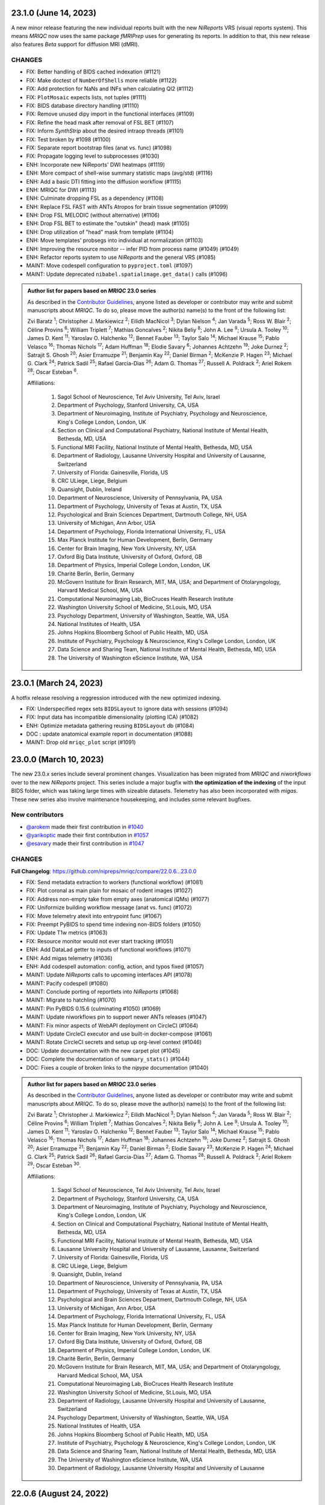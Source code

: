 23.1.0 (June 14, 2023)
======================
A new minor release featuring the new individual reports built with the new
*NiReports* VRS (visual reports system). This means *MRIQC* now uses the same
package *fMRIPrep* uses for generating its reports. In addition to that,
this new release also features *Beta* support for diffusion MRI (dMRI). 

CHANGES
-------

* FIX: Better handling of BIDS cached indexation (#1121)
* FIX: Make doctest of ``NumberOfShells`` more reliable (#1122)
* FIX: Add protection for NaNs and INFs when calculating QI2 (#1112)
* FIX: ``PlotMosaic`` expects lists, not tuples (#1111)
* FIX: BIDS database directory handling (#1110)
* FIX: Remove unused dipy import in the functional interfaces (#1109)
* FIX: Refine the head mask after removal of FSL BET (#1107)
* FIX: Inform *SynthStrip* about the desired intraop threads (#1101)
* FIX: Test broken by #1098 (#1100)
* FIX: Separate report bootstrap files (anat vs. func) (#1098)
* FIX: Propagate logging level to subprocesses (#1030)
* ENH: Incorporate new NiReports' DWI heatmaps (#1119)
* ENH: More compact of shell-wise summary statistic maps (avg/std) (#1116)
* ENH: Add a basic DTI fitting into the diffusion workflow (#1115)
* ENH: MRIQC for DWI (#1113)
* ENH: Culminate dropping FSL as a dependency (#1108)
* ENH: Replace FSL FAST with ANTs Atropos for brain tissue segmentation (#1099)
* ENH: Drop FSL MELODIC (without alternative) (#1106)
* ENH: Drop FSL BET to estimate the "outskin" (head) mask (#1105)
* ENH: Drop utilization of "head" mask from template (#1104)
* ENH: Move templates' probsegs into individual at normalization (#1103)
* ENH: Improving the resource monitor -- infer PID from process name (#1049) (#1049)
* ENH: Refactor reports system to use *NiReports* and the general VRS (#1085)
* MAINT: Move codespell configuration to ``pyproject.toml`` (#1097)
* MAINT: Update deprecated ``nibabel.spatialimage.get_data()`` calls (#1096)

.. admonition:: Author list for papers based on *MRIQC* 23.0 series

    As described in the `Contributor Guidelines
    <https://www.nipreps.org/community/CONTRIBUTING/#recognizing-contributions>`__,
    anyone listed as developer or contributor may write and submit manuscripts
    about *MRIQC*.
    To do so, please move the author(s) name(s) to the front of the following list:
    
    Zvi Baratz \ :sup:`1`\ ; Christopher J. Markiewicz \ :sup:`2`\ ; Eilidh MacNicol \ :sup:`3`\ ; Dylan Nielson \ :sup:`4`\ ; Jan Varada \ :sup:`5`\ ; Ross W. Blair \ :sup:`2`\ ; Céline Provins \ :sup:`6`\ ; William Triplett \ :sup:`7`\ ; Mathias Goncalves \ :sup:`2`\ ; Nikita Beliy \ :sup:`8`\ ; John A. Lee \ :sup:`9`\ ; Ursula A. Tooley \ :sup:`10`\ ; James D. Kent \ :sup:`11`\ ; Yaroslav O. Halchenko \ :sup:`12`\ ; Bennet Fauber \ :sup:`13`\ ; Taylor Salo \ :sup:`14`\ ; Michael Krause \ :sup:`15`\ ; Pablo Velasco \ :sup:`16`\ ; Thomas Nichols \ :sup:`17`\ ; Adam Huffman \ :sup:`18`\ ; Elodie Savary \ :sup:`6`\ ; Johannes Achtzehn \ :sup:`19`\ ; Joke Durnez \ :sup:`2`\ ; Satrajit S. Ghosh \ :sup:`20`\ ; Asier Erramuzpe \ :sup:`21`\ ; Benjamin Kay \ :sup:`22`\ ; Daniel Birman \ :sup:`2`\ ; McKenzie P. Hagen \ :sup:`23`\ ; Michael G. Clark \ :sup:`24`\ ; Patrick Sadil \ :sup:`25`\ ; Rafael Garcia-Dias \ :sup:`26`\ ; Adam G. Thomas \ :sup:`27`\ ; Russell A. Poldrack \ :sup:`2`\ ; Ariel Rokem \ :sup:`28`\ ; Oscar Esteban \ :sup:`6`\ .

    Affiliations:

      1. Sagol School of Neuroscience, Tel Aviv University, Tel Aviv, Israel
      2. Department of Psychology, Stanford University, CA, USA
      3. Department of Neuroimaging, Institute of Psychiatry, Psychology and Neuroscience, King's College London, London, UK
      4. Section on Clinical and Computational Psychiatry, National Institute of Mental Health, Bethesda, MD, USA
      5. Functional MRI Facility, National Institute of Mental Health, Bethesda, MD, USA
      6. Department of Radiology, Lausanne University Hospital and University of Lausanne, Switzerland
      7. University of Florida: Gainesville, Florida, US
      8. CRC ULiege, Liege, Belgium
      9. Quansight, Dublin, Ireland
      10. Department of Neuroscience, University of Pennsylvania, PA, USA
      11. Department of Psychology, University of Texas at Austin, TX, USA
      12. Psychological and Brain Sciences Department, Dartmouth College, NH, USA
      13. University of Michigan, Ann Arbor, USA
      14. Department of Psychology, Florida International University, FL, USA
      15. Max Planck Institute for Human Development, Berlin, Germany
      16. Center for Brain Imaging, New York University, NY, USA
      17. Oxford Big Data Institute, University of Oxford, Oxford, GB
      18. Department of Physics, Imperial College London, London, UK
      19. Charité Berlin, Berlin, Germany
      20. McGovern Institute for Brain Research, MIT, MA, USA; and Department of Otolaryngology, Harvard Medical School, MA, USA
      21. Computational Neuroimaging Lab, BioCruces Health Research Institute
      22. Washington University School of Medicine, St.Louis, MO, USA
      23. Psychology Department, University of Washington, Seattle, WA, USA
      24. National Institutes of Health, USA
      25. Johns Hopkins Bloomberg School of Public Health, MD, USA
      26. Institute of Psychiatry, Psychology & Neuroscience, King's College London, London, UK
      27. Data Science and Sharing Team, National Institute of Mental Health, Bethesda, MD, USA
      28. The University of Washington eScience Institute, WA, USA

23.0.1 (March 24, 2023)
=======================
A hotfix release resolving a reggression introduced with the new optimized indexing.

* FIX: Underspecified regex sets ``BIDSLayout`` to ignore data with sessions (#1094)
* FIX: Input data has incompatible dimensionality (plotting ICA) (#1082)
* ENH: Optimize metadata gathering reusing ``BIDSLayout`` db (#1084)
* DOC : update anatomical example report in documentation (#1088)
* MAINT: Drop old ``mriqc_plot`` script (#1091)

23.0.0 (March 10, 2023)
=======================
The new 23.0.x series include several prominent changes.
Visualization has been migrated from *MRIQC* and *niworkflows* over to the new *NiReports* project.
This series include a major bugfix with **the optimization of the indexing** of the input BIDS folder,
which was taking large times with sizeable datasets.
Telemetry has also been incorporated with *migas*.
These new series also involve maintenance housekeeping, and includes some relevant bugfixes.

New contributors
----------------

* `@arokem <https://github.com/arokem>`__ made their first contribution in `#1040 <https://github.com/nipreps/mriqc/pull/1040>`__
* `@yarikoptic <https://github.com/yarikoptic>`__ made their first contribution in `#1057 <https://github.com/nipreps/mriqc/pull/1057>`__
* `@esavary <https://github.com/esavary>`__ made their first contribution in `#1047 <https://github.com/nipreps/mriqc/pull/1047>`__

CHANGES
-------
**Full Changelog**: https://github.com/nipreps/mriqc/compare/22.0.6...23.0.0

* FIX: Send metadata extraction to workers (functional workflow) (#1081)
* FIX: Plot coronal as main plain for mosaic of rodent images (#1027)
* FIX: Address non-empty take from empty axes (anatomical IQMs) (#1077)
* FIX: Uniformize building workflow message (anat vs. func) (#1072)
* FIX: Move telemetry atexit into entrypoint func (#1067)
* FIX: Preempt PyBIDS to spend time indexing non-BIDS folders (#1050)
* FIX: Update T1w metrics (#1063)
* FIX: Resource monitor would not ever start tracking (#1051)
* ENH: Add DataLad getter to inputs of functional workflows (#1071)
* ENH: Add migas telemetry (#1036)
* ENH: Add codespell automation: config, action, and typos fixed (#1057)
* MAINT: Update *NiReports* calls to upcoming interfaces API (#1078)
* MAINT: Pacify codespell (#1080)
* MAINT: Conclude porting of reportlets into *NiReports* (#1068)
* MAINT: Migrate to hatchling (#1070)
* MAINT: Pin PyBIDS 0.15.6 (culminating #1050) (#1069)
* MAINT: Update niworkflows pin to support newer ANTs releases (#1047)
* MAINT: Fix minor aspects of WebAPI deployment on CircleCI (#1064)
* MAINT: Update CircleCI executor and use built-in docker-compose (#1061)
* MAINT: Rotate CircleCI secrets and setup up org-level context (#1046)
* DOC: Update documentation with the new carpet plot (#1045)
* DOC: Complete the documentation of ``summary_stats()`` (#1044)
* DOC: Fixes a couple of broken links to the *nipype* documentation (#1040)

.. admonition:: Author list for papers based on *MRIQC* 23.0 series

    As described in the `Contributor Guidelines
    <https://www.nipreps.org/community/CONTRIBUTING/#recognizing-contributions>`__,
    anyone listed as developer or contributor may write and submit manuscripts
    about *MRIQC*.
    To do so, please move the author(s) name(s) to the front of the following list:

    Zvi Baratz \ :sup:`1`\ ; Christopher J. Markiewicz \ :sup:`2`\ ; Eilidh MacNicol \ :sup:`3`\ ; Dylan Nielson \ :sup:`4`\ ; Jan Varada \ :sup:`5`\ ; Ross W. Blair \ :sup:`2`\ ; Céline Provins \ :sup:`6`\ ; William Triplett \ :sup:`7`\ ; Mathias Goncalves \ :sup:`2`\ ; Nikita Beliy \ :sup:`8`\ ; John A. Lee \ :sup:`9`\ ; Ursula A. Tooley \ :sup:`10`\ ; James D. Kent \ :sup:`11`\ ; Yaroslav O. Halchenko \ :sup:`12`\ ; Bennet Fauber \ :sup:`13`\ ; Taylor Salo \ :sup:`14`\ ; Michael Krause \ :sup:`15`\ ; Pablo Velasco \ :sup:`16`\ ; Thomas Nichols \ :sup:`17`\ ; Adam Huffman \ :sup:`18`\ ; Johannes Achtzehn \ :sup:`19`\ ; Joke Durnez \ :sup:`2`\ ; Satrajit S. Ghosh \ :sup:`20`\ ; Asier Erramuzpe \ :sup:`21`\ ; Benjamin Kay \ :sup:`22`\ ; Daniel Birman \ :sup:`2`\ ; Elodie Savary \ :sup:`23`\ ; McKenzie P. Hagen \ :sup:`24`\ ; Michael G. Clark \ :sup:`25`\ ; Patrick Sadil \ :sup:`26`\ ; Rafael Garcia-Dias \ :sup:`27`\ ; Adam G. Thomas \ :sup:`28`\ ; Russell A. Poldrack \ :sup:`2`\ ; Ariel Rokem \ :sup:`29`\ ; Oscar Esteban \ :sup:`30`\ .

    Affiliations:

      1. Sagol School of Neuroscience, Tel Aviv University, Tel Aviv, Israel
      2. Department of Psychology, Stanford University, CA, USA
      3. Department of Neuroimaging, Institute of Psychiatry, Psychology and Neuroscience, King's College London, London, UK
      4. Section on Clinical and Computational Psychiatry, National Institute of Mental Health, Bethesda, MD, USA
      5. Functional MRI Facility, National Institute of Mental Health, Bethesda, MD, USA
      6. Lausanne University Hospital and University of Lausanne, Lausanne, Switzerland
      7. University of Florida: Gainesville, Florida, US
      8. CRC ULiege, Liege, Belgium
      9. Quansight, Dublin, Ireland
      10. Department of Neuroscience, University of Pennsylvania, PA, USA
      11. Department of Psychology, University of Texas at Austin, TX, USA
      12. Psychological and Brain Sciences Department, Dartmouth College, NH, USA
      13. University of Michigan, Ann Arbor, USA
      14. Department of Psychology, Florida International University, FL, USA
      15. Max Planck Institute for Human Development, Berlin, Germany
      16. Center for Brain Imaging, New York University, NY, USA
      17. Oxford Big Data Institute, University of Oxford, Oxford, GB
      18. Department of Physics, Imperial College London, London, UK
      19. Charité Berlin, Berlin, Germany
      20. McGovern Institute for Brain Research, MIT, MA, USA; and Department of Otolaryngology, Harvard Medical School, MA, USA
      21. Computational Neuroimaging Lab, BioCruces Health Research Institute
      22. Washington University School of Medicine, St.Louis, MO, USA
      23. Department of Radiology, Lausanne University Hospital and University of Lausanne, Switzerland
      24. Psychology Department, University of Washington, Seattle, WA, USA
      25. National Institutes of Health, USA
      26. Johns Hopkins Bloomberg School of Public Health, MD, USA
      27. Institute of Psychiatry, Psychology & Neuroscience, King's College London, London, UK
      28. Data Science and Sharing Team, National Institute of Mental Health, Bethesda, MD, USA
      29. The University of Washington eScience Institute, WA, USA
      30. Department of Radiology, Lausanne University Hospital and University of Lausanne

22.0.6 (August 24, 2022)
========================
A hotfix release partially rolling-back the previous fix #1025.
Thanks everyone for your patience with the excessively rushed release of 22.0.5.

* FIX: Better fix to the multi-argument ``--participant-label`` issue (#1026)

22.0.5 (August 24, 2022)
========================
A hotfix release addressing a problem with the argument parser.

* FIX: Multiple valued ``--participant-label`` wrongly parsed (#1025)

22.0.4 (August 23, 2022)
========================
A hotfix release to ensure smooth operation of datalad within Docker.

* FIX: Major improvements to new datalad-based interface & perform within containers (#1024)
* ENH: Bump Docker base to latest release (#1022)

22.0.3 (August 19, 2022)
========================
A patch release containing a bugfix to the SynthStrip preprocessing.

* FIX: SynthStrip preprocessing miscalculating new shape after reorientation (#1021)
* ENH: Remove slice-timing correction (#1019)
* ENH: Add a new ``DataladIdentityInterface`` (#1020)
* ENH: Set rat-specific defaults for FD calculations (#1005)
* ENH: New version of the rating widget (#1012)
* DOC: Move readthedocs to use the config v2 file (YAML) (#1018)
* MAINT: Fix statsmodels dependency, it is not optional (#1017)
* MAINT: Several critical updates to CircleCI and Docker images (#1016)
* MAINT: Update the T1w IQMs to the new reference after #997 (#1014)
* MAINT: Fix failing tests as ``python setup.py`` is deprecated (#1013)

22.0.2 (August 15, 2022)
========================
A patch release including the new ratings widget.

* ENH: New version of the rating widget (#1012)
* DOC: Move readthedocs to use the config v2 file (YAML) (#1018)
* MAINT: Fix ``statsmodels`` dependency, it is not optional (#1017)
* MAINT: Several critical updates to CircleCI and Docker images (#1016)
* MAINT: Update the T1w IQMs to the new reference after #997 (#1014)
* MAINT: Fix failing tests as ``python setup.py`` is deprecated (#1013)

22.0.1 (May 3rd, 2022)
======================
A patch release addressing a new minor bug.

* FIX: More lenient handling of skull-stripped datasets (#997)

22.0.0 (May 3rd, 2022)
======================
First official release after migrating the repository into the *NiPreps*' organization.
A major new feature is the rodent pipeline by Eilidh MacNicol (@eilidhmacnicol).
A second major feature is the adoption of the updated carpet plots for BOLD fMRI,
contributed by Céline Provins (@celprov).
Virtual memory allocation has been ten-fold cut down, and a complementary resource monitor instrumentation is now available with *MRIQC*.
This release updates the Docker image with up-to-date dependencies, updates
*MRIQC*'s codebase to the latest *NiTransforms* and includes some minor bugfixes.
The code, modules and data related to the MRIQC classifier have been extracted into an
isolated package called [*MRIQC-learn*](https://github.com/nipreps/mriqc-learn).
Finally, this release also contains a major code style overhaul by Zvi Baratz.

The contributor/author crediting system has been adapted to the current draft of the
*NiPreps Community* Governance documents.

With thanks to @ZviBaratz, @nbeliy, @octomike, @benkay86, @verdurin, @leej3, @utooley,
and @jAchtzehn for their contributions.

* FIX: Inconsistent API in anatomical CNR computation (#995)
* FIX: Check sanity of input data before extracting IQMs (#994)
* FIX: Plot segmentations after dropping off-diagonal (#989)
* FIX: Replace all deprecated ``nibabel.get_data()`` in anatomical module (#988)
* FIX: Resource profiler was broken with config file (#981)
* FIX: preserve WM segments in rodents (#979)
* FIX: Pin ``jinja2 < 3.1`` (#978)
* FIX: Make toml config unique, works around #912 (#960)
* FIX: Nipype multiproc plugin expects ``n_procs`` and not ``nprocs`` (#961)
* FIX: Set TR when generating carpetplots (enables time for X axis) (#971)
* FIX: ``template_resolution`` deprecation warning (#941)
* FIX: Set entity ``datatype`` in ``BIDSLayout`` queries (#942)
* FIX: T2w image of MNI template unavailable in Singularity (#940)
* FIX: Release process -- Docker deployment not working + Python package lacks WebAPI token (#938)
* FIX: Revise building documentation at RTD after migration (#935)
* FIX: Final touch-ups in the maintenance of Docker image + CI (#928)
* FIX: Update unit tests (#927)
* FIX: Update dependencies and repair BOLD workflow accordingly (#926)
* FIX: Update dependencies and repair T1w workflow accordingly (#925)
* FIX: Set ``matplotlib`` on ``Agg`` output mode (#892)
* ENH: Deprecate ``--start-idx`` / ``--stop-idx`` (#993)
* ENH: Add SynthStrip base module (#987)
* ENH: Improve building workflow message feedback (#990)
* ENH: Add instrumentation to monitor resources (#984)
* ENH: Standalone, lightweight version of MultiProc plugin (#985)
* ENH: Revise plugin and workflow initialization (#983)
* ENH: Base generalization of the pipeline for rodents (#969)
* ENH: Update to new *NiWorkflows*' API, which adds the crown to the carpetplot (#968)
* ENH: Optimize *PyBIDS*' layout initialization (#939)
* ENH: Refactored long strings to a :mod:`mriqc.messages` module (#901)
* ENH: Refactored :mod:`mriqc.interfaces.common` module (#901)
* DOC: Improve documentation of ``--nprocs`` and ``--omp-nthreads`` (#986)
* DOC: Add ``sbatch`` file example for SLURM execution (#963)
* DOC: Various fixes to "Running mriqc" section (#897)
* MAINT: Refactor ``Dockerfile`` using new miniconda image (#974)
* MAINT: Outsource the classifier into nipreps/mriqc-learn (#973)
* MAINT: Update ``CONTRIBUTORS.md`` (#953)
* MAINT: Update contributor location (#952)
* MAINT: Updates to ``CONTRIBUTORS.md`` file
* MAINT: Revise Docker image settings & CircleCI (#937)
* MAINT: Finalize transfer to ``nipreps`` organization (#936)
* MAINT: Relicensing to Apache-2.0, for compliance with *NiPreps* and prior transfer to the org (#930)
* MAINT: New Docker layer caching system of other *NiPreps* (#929)
* MAINT: Code style overhaul (#901)
* MAINT: Update ``Dockerfile`` and catch-up with *fMRIPrep*'s (#924)
* STY: Run ``black`` at the top of the repo (#932)

**Full Changelog**: https://github.com/nipreps/mriqc/compare/0.16.1...22.0.0

.. admonition:: Author list for papers based on *MRIQC* 22.0.x

    As described in the `Contributor Guidelines
    <https://www.nipreps.org/community/CONTRIBUTING/#recognizing-contributions>`__,
    anyone listed as developer or contributor may write and submit manuscripts
    about *MRIQC*.
    To do so, please move the author(s) name(s) to the front of the following list:

    Zvi Baratz \ :sup:`1`\ ; Christopher J. Markiewicz \ :sup:`2`\ ; Eilidh MacNicol \ :sup:`3`\ ; Dylan Nielson \ :sup:`4`\ ; Jan Varada \ :sup:`5`\ ; Ross W. Blair \ :sup:`2`\ ; William Triplett \ :sup:`6`\ ; Nikita Beliy \ :sup:`7`\ ; Céline Provins \ :sup:`8`\ ; John A. Lee \ :sup:`9`\ ; Ursula A. Tooley \ :sup:`10`\ ; James D. Kent \ :sup:`11`\ ; Bennet Fauber \ :sup:`12`\ ; Taylor Salo \ :sup:`13`\ ; Mathias Goncalves \ :sup:`2`\ ; Michael Krause \ :sup:`14`\ ; Pablo Velasco \ :sup:`15`\ ; Thomas Nichols \ :sup:`16`\ ; Adam Huffman \ :sup:`17`\ ; Johannes Achtzehn \ :sup:`18`\ ; Joke Durnez \ :sup:`2`\ ; Satrajit S. Ghosh \ :sup:`19`\ ; Asier Erramuzpe \ :sup:`20`\ ; Benjamin Kay \ :sup:`21`\ ; Daniel Birman \ :sup:`2`\ ; Michael G. Clark \ :sup:`22`\ ; Rafael Garcia-Dias \ :sup:`23`\ ; Sean Marret \ :sup:`5`\ ; Adam G. Thomas \ :sup:`24`\ ; Russell A. Poldrack \ :sup:`2`\ ; Krzysztof J. Gorgolewski \ :sup:`25`\ ; Oscar Esteban \ :sup:`26`\ .

    Affiliations:

    1. Sagol School of Neuroscience, Tel-Aviv University
    2. Department of Psychology, Stanford University, CA, USA
    3. Department of Neuroimaging, Institute of Psychiatry, Psychology and Neuroscience, King's College London, London, UK
    4. Section on Clinical and Computational Psychiatry, National Institute of Mental Health, Bethesda, MD, USA
    5. Functional MRI Facility, National Institute of Mental Health, Bethesda, MD, USA
    6. University of Florida: Gainesville, Florida, US
    7. CRC ULiege, Liege, Belgium
    8. Lausanne University Hospital and University of Lausanne, Lausanne, Switzerland
    9. Quansight, Dublin, Ireland
    10. Department of Neuroscience, University of Pennsylvania, PA, USA
    11. Department of Psychology, University of Texas at Austin, TX, USA
    12. University of Michigan, Ann Arbor, USA
    13. Department of Psychology, Florida International University, FL, USA
    14. Max Planck Institute for Human Development, Berlin, Germany
    15. Center for Brain Imaging, New York University, NY, USA
    16. Oxford Big Data Institute, University of Oxford, Oxford, GB
    17. Department of Physics, Imperial College London, London, UK
    18. Charité Berlin, Berlin, Germany
    19. McGovern Institute for Brain Research, MIT, MA, USA; and Department of Otolaryngology, Harvard Medical School, MA, USA
    20. Computational Neuroimaging Lab, BioCruces Health Research Institute
    21. Washington University School of Medicine, St.Louis, MO, USA
    22. National Institutes of Health, USA
    23. Institute of Psychiatry, Psychology & Neuroscience, King's College London, London, UK
    24. Data Science and Sharing Team, National Institute of Mental Health, Bethesda, MD, USA
    25. Google LLC
    26. Department of Radiology, Lausanne University Hospital and University of Lausanne

Series 0.16.x
=============
0.16.1 (January 30, 2021)
-------------------------
Bug-fix release in 0.16.x series.

This PR improves BIDS Derivatives compliance, fixes an issue with reading datasets with
subjects of the form ``sub-sXYZ``, and improves compatibility with more recent matplotlib.

* FIX: Participant labels starting with ``[sub]`` cannot be used (#890)
* FIX: Change deprecated ``normed`` to ``density`` in parameters to ``hist()`` (#888)
* ENH: Write derivatives metadata (#885)
* ENH: Add ``--pdb`` option to make debugging easier (#884)

0.16.0 (January 5, 2021)
------------------------
New feature release in 0.16.x series.

This version removes the FSL dependency from the fMRI workflow.

* FIX: Skip version cache on read-only filesystems (#862)
* FIX: Honor ``$OMP_NUM_THREADS`` environment variable (#848)
* RF: Simplify comprehensions, using easy-to-read var names (#875)
* RF: Free the fMRI workflow from FSL (#842)
* CI: Fix up Circle builds (#876)
* CI: Update machine images on Circle (#874)

Older (unsupported) series
==========================
0.15.3 (September 18, 2020)
---------------------------
A bugfix release to re-enable setting of ``--omp-nthreads/--ants-nthreads``.

* FIX: ``omp_nthreads`` typo (#846)

0.15.2 (April 6, 2020)
----------------------
A bugfix release containing mostly maintenance actions and documentation
improvements. This version drops Python 3.5.
The core of MRIQC has adopted the config-module pattern from fMRIPrep.
With thanks to A. Erramuzpe, @justbennet, U. Tooley, and A. Huffman
for contributions.

* MAINT: revise style of all files (except for workflows) (#839)
* MAINT: Clear the clutter of warnings (#838)
* RF: Adopt config module pattern from *fMRIPrep* (#837)
* MAINT: Clear the clutter of warnings (#838)
* MAINT: Drop Python 3.5, simplify linting (#833)
* MAINT: Update to latest Ubuntu Xenial tag (#814)
* MAINT: Centralize all requirements and versions on ``setup.cfg`` (#819)
* MAINT: Use recent Python image to build packages in CircleCI (#808)
* DOC: Improve AQI (and other IQMs) and boxplot whiskers descriptions (#816)
* DOC: Refactor how documentation is built on CircleCI (#818)
* DOC: Corrected a couple of typos in ``--help`` text (#809)

0.15.1 (July 26, 2019)
----------------------
A maintenance patch release updating PyBIDS.

* FIX: ``FileNotFoundError`` when MELODIC (``--ica``) does not converge (#800) @oesteban
* MAINT: Migrate MRIQC to a ``setup.cfg`` style of installation (#799) @oesteban
* MAINT: Use PyBIDS 0.9.2+ via niworkflows PR (#796) @effigies

0.15.0 (April 5, 2019)
----------------------
A long overdue update, pinning updated versions of
`TemplateFlow <https://doi.org/10.5281/zenodo.2583289>`__ and
`Niworkflows <https://github.com/nipreps/niworkflows>`__.
With thanks to @garciadias for contributions.

* ENH: Revision of QI2 (#606) @oesteban
* FIX: Set matplotlib backend early (#759) @oesteban
* FIX: Niworkflows pin <0.5 (#766) @oesteban
* DOC: Update BIDS validation link. (#764) @garciadias
* DOC: Add data sharing agreement (#765) @oesteban
* FIX: Catch uncaught exception in WebAPI upload. (#774) @rwblair
* FIX/DOC: Append new line after dashes in ``mriqc_run`` help text (#777) @rwblair
* ENH: Use TemplateFlow and niworkflows-0.8.x (#782) @oesteban
* FIX: Correctly set WebAPI rating endpoint in BOLD reports. (#785) @oesteban
* FIX: Correctly process values of rating widget (#787) @oesteban

0.14.2 (August 20, 2018)
------------------------

* [FIX] Preempt pandas resolving ``Path`` objects (#746) @oesteban
* [FIX] Codacy issues (#745) @oesteban

0.14.1 (August 20, 2018)
------------------------

* [FIX] Calculate relative path with sessions (#742) @oesteban
* [ENH] Add a toggle button to rating widget (#743) @oesteban

0.14.0 (August 17, 2018)
------------------------

* [ENH] New feedback widget (#740) @oesteban

0.13.1 (August 16, 2018)
------------------------

* [ENH,FIX] Updates to individual reports, fix table after rating (#739) @oesteban

0.13.0 (August 15, 2018)
------------------------

* [MAINT] Overdue refactor (#736) @oesteban
  * [FIX] Reorganize outputs (closes #396)
  * [ENH] Memory usage - lessons learned with FMRIPREP (#703)
  * [FIX] Cannot allocate memory (v 0.9.4) (closes #536)
  * [FIX] Drop inoperative ``--report-dir`` flag (#550)
  * [FIX] Drop misleading WARNING of the group-level execution (#714)
  * [FIX] Expand usernames on input paths (#721)
  * [MAINT] More robust naming of derivatives (related to #661)

* [FIX] Do not fail with spurious 4th dimension on T1w (#738) @oesteban
* [ENH] Move on to .tsv files (#737) @oesteban

0.12.1 (August 13, 2018)
------------------------

* [FIX] ``BIDSLayout`` queries (#735)


0.12.0 (August 09, 2018)
------------------------

* [FIX] Reduce tSNR memory requirements (#712)
* [DOC] Fix typos in IQM documentation (#725)
* [PIN] Update MRIQC WebAPI version (#734)
* [BUG] Fix missing library in singularity images (#733)
* [PIN] nipype 1.1.0, niworkflows (#726)

0.11.0 (June 05, 2018)
----------------------

* RF: Resume external nipype dependency (#715)

0.10.6 (May 29, 2018)
---------------------

* [HOTFIX] Bug #659

0.10.5 (May 28, 2018)
---------------------

* [ENH] Report feedback (#659)

0.10.4 (March 22, 2018)
-----------------------

* [ENH] Various improvements to reports (#708)
* [MAINT] Style revision (#704)
* [PIN] pybids 0.5 (#700)
* [ENH] Increase FAST memory limits (#702)

0.10.3 (February 26, 2018)
--------------------------

* [ENH] Enable T2w metrics uploads (#696)
* [PIN] Updating niworkflows (#698)
* [DOC] Option ``-o`` is outdated for classifier (#697)

0.10.2 (February 15, 2018)
--------------------------

* [ENH] Add warning about mounting relative paths (#690)
* [FIX] Sanitize inputs (#687)
* [DOC] Fix documentation to use ``--version`` instead of ``-v`` (#688)

0.10.1
------

* [FIX] Fixed a bug in reading outputs of ``3dFWHMx`` (#678)

0.9.10
------

* [FIX] Updated AFNI to 17.3.03. Resolves errors regarding opening display by ``3dSkullStrip`` (#669)

0.9.9
-----

* [ENH] Update nipype to fix ``$DISPLAY`` problem of AFNI's ``3dSkullStrip``

0.9.8
-----
With thanks to Jan Varada (@jvarada) for the session/run filtering.

* [ENH] Report recall in cross-validation (requested by reviewer) (#633)
* [ENH] Hotfixes to 0.9.7 (#635)
* [FIX] Implement filters for session, run and task of BIDS input (#612)

0.9.7
-----

* [ENH] Clip outliers in FD and SPIKES group plots (#593)
* [ENH] Second revision of the classifier (#555):
  * Set matplotlib plugin to `agg` in docker image
  * Migrate scalings to sklearn pipelining system
  * Add Satra's feature selection for RFC (with thanks to S. Ghosh for his suggestion)
  * Make model selection compatible with sklearn `Pipeline`
  * Multiclass classification
  * Add feature selection filter based on Sites prediction (requires pinning to development sklearn-0.19)
  * Add `RobustLeavePGroupsOut`, replace `RobustGridSearchCV` with the standard `GridSearchCV` of sklearn.
  * Choice between `RepeatedStratifiedKFold` and `RobustLeavePGroupsOut` in `mriqc_clf`
  * Write cross-validation results to an `.npz` file.
* [ENH] First revision of the classifier (#553):
  * Add the possibility of changing the scorer function.
  * Unifize labels for raters in data tables (to `rater_1`)
  * Add the possibility of setting a custom decision threshold
  * Write the probabilities in the prediction file
  * Revised `mriqc_clf` processing flow
  * Revised labels file for ds030.
  * Add IQMs for ABIDE and DS030 calculated with MRIQC 0.9.6.
* ANNOUNCEMENT: Dropped support for Python<-3.4
* WARNING (#596):
  We have changed the default number of threads for ANTs. Using parallelism with ANTs
  causes numerical instability on the calculated measures. The most sensitive metrics to this
  problem are the kurtosis calculations on the intensities of regions and qi_2.

0.9.6
-----

* [ENH] Finished setting up `MRIQC Web API <https://mriqc.nimh.nih.gov>`_
* [ENH] Better error message when --participant_label is set (#542)
* [FIX] Allow --load-classifier option to be empty in mriqc_clf (#544)
* [FIX] Borked bias estimation derived from Conform (#541)
* [ENH] Test against web API 0.3.2 (#540)
* [ENH] Change the default Web API address (#539)
* [ENH] MRIQCWebAPI: hash fields that may have PI (#538)
* [ENH] Added token authorization to MRIQCWebAPI client (#535)
* [FIX] Do not mask and antsAffineInitializer twice (#534)
* [FIX] Datasets where air (hat) mask is empty (#533)
* [ENH] Integration testing for MRIQCWebAPI (#520)
* [ENH] Use AFNI to calculate gcor (#531)
* [ENH] Refactor derivatives (#530)
* [ENH] New bold-IQM: dummy_trs (non-stady state volumes) (#524)
* [FIX] Order of BIDS components in IQMs CSV table (#525)
* [ENH] Improved logging of mriqc_run (#526)

0.9.5
-----

* [ENH] Refactored structural metrics calculation (#513)
* [ENH] Calculate rotation mask (#515)
* [ENH] Intensity harmonization in the anatomical workflow (#510)
* [ENH] Set N4BiasFieldCorrection number of threads (#506)
* [ENH] Convert FWHM in pixel units (#503)
* [ENH] Add MRIQC client for feature crowdsourcing (#464)
* [DOC] Fix functional feature labels in documentation (docs_only) (#507)
* [FIX] New implementation for the rPVE feature (normalization, left-tail values) (#505)
* [ENH] Parse BIDS selectors (run, task, etc.), improve CLI (#504)


0.9.4
-----

* ANNOUNCEMENT: Dropped Python 2 support
* [ENH] Use versioneer to handle versions (#500)
* [ENH] Speed up spatial normalization (#495)
* [ENH] Resampling of hat mask and TPMs with linear interp (#498)
* [TST] Build documentation in CircleCI (#484)
* [ENH] Use full-resolution T1w images from ABIDE (#486)
* [TST] Parallelize tests (#493)
* [TST] Binding /etc/localtime stopped working in docker 1.9.1 (#492)
* [TST] Downgrade docker to 1.9.1 in circle (build_only) (#491)
* [TST] Check for changes in intermediate nifti files (#485)
* [FIX] Erroneous flag --n_proc in CircleCI (#490)
* [ENH] Add build_only tag to circle builds (#488)
* [ENH] Update Dockerfile (#482)
* [FIX] Ignore --profile flag with Linear plugin (#483)
* [DOC] Deep revision of the documentation (#479)
* [ENH] Minor improvements: SpatialNormalization and segmentation (#472)
* [ENH] Fixed typo for neurodebian install via apt-get (#478)
* [ENH] Updating fs2gif script (#465)
* [ENH] RF: Use niworkflows.interface.SimpleInterface (#468)
* [ENH] Add reproducibility of metrics tracking (#466)

Release 0.9.3
-------------

* [ENH] Reafactor of the Dockerfile to improve transparency, reduce size, and enable injecting code in Singularity (#457)
* [ENH] Make more the memory consumption estimates of each processing step more conservative to improve robustness (#456)
* [FIX] Minor documentation cleanups (#461)

Release 0.9.2
-------------

* [ENH] Optional ICA reports for identifying spatiotemporal artifacts (#412)
* [ENH] Add --profile flag (#435)
* [ENH] Crashfiles are saved in plain text to improve portability (#434)
* [FIX] Fixes EPI mask erosion (#442)
* [ENH] Make FSL and AFNI motion correction more comparable by using the same scheme for defining the reference image (#444)
* [FIX] Temporarily disabling T1w quality classifier until it can be retrained on new measures (#447)

Release 0.9.1
-------------

* [ENH] Add mriqc version and input image hash to IQMs json file (#432)
* [FIX] Affine and warp transforms are now applied in the correct order (#431)

Release 0.9.0-2
---------------

* [ENH] Revise Docker paths (#429)
* [FIX] Greedy participant selection (#426)
* [FIX] Pin pybids to new version 0.1.0 (#427)
* [FIX] Amends sloppy PR #425 (#428)

Release 0.9.0-1
---------------

* [FIX] BOLD reports clipped IQMs after spikes_num (#425)
* [FIX] Unicode error writing group reports (#424)
* [FIX] Respect Nifi header in fMRI conform node (#415)
* [DOC] Deep revision of documentation (#411, #416)
* [ENH] Added sphinx extension to plot workflow graphs (#411)
* [FIX] Removed repeated bias correction on anatomical workflows (#410)
* [FIX] Race condition in bold workflow when using shared workdir (#409)
* [FIX] Tests (#408, #407, #405)
* [FIX] Remove CDN for group level reports (#406)
* [FIX] Unused connection, matplotlib segfault (#403, #402)
* [ENH] Skip SpikeFFT detector by default (#400)
* [ENH] Use float32 (#399)
* [ENH] Spike finder performance improvoments (#398)
* [ENH] Basic T2w workflow (#394)
* [ENH] Re-enable 3dvolreg (#390)
* [ENH] Add T1w classifier (#389)

Release 0.9.0-0
---------------

* [FIX] Remove non-repeatable step from pipeline (#369)
* [ENH] Improve group level command line, with more informative output when no IQMs are found for a modality (#372)
* [ENH] Make group reports self-contained (#333)
* [FIX] New mosaics, based on old ones (#361, #360, #334)
* [FIX] Require numpy>=1.12 to avoid casting problems (#356)
* [FIX] Add support for acq and rec tags of BIDS (#346)
* [DOC] Documentation updates (#350)
* [FIX] pybids compatibility "No scans were found" (#340, #347, #342)
* [ENH] Rewrite PYTHONPATH in docker/singularity images (#345)
* [ENH] Move metadata onto the bottom of the individual reports (#332)
* [ENH] Don't include MNI registration report unlesS --verbose-reports is used (#362)


Release 0.8.9
-------------

* [ENH] Added registration svg panel to reports (#297)


Release 0.8.8
-------------

* [FIX] Bug translating int16 to uint8 in conform image.
* [FIX] Error in ConformImage interface (#297)
* [ENH] Replace BBR by ANTs (#295, #296)
* [FIX] Singularity: user-environment leaking into container (#293)
* [ENH] Report failed cases in group report (#291)
* [FIX] Brighter anatomical --verbose-reports (#290)
* [FIX] X-flip in the mosaics (#289)
* [ENH] Show metadata in the individual report (#288)
* [ENH] Label in the cutoff threshold - fmriplot (#287)
* [ENH] PyBIDS (#286)
* [ENH] Simplify tests (#284)
* [FIX] MRIQC crashed generating csv files (#283)
* [FIX] Bug in setup.py (#281)
* [ENH] Makefile (#280)
* [FIX] Revision of IQMs (#266, #272, #279)
* [ENH] Deprecation of --nthreads, new flags (#260)
* [ENH] Improvements on plots rendering (#254, #257, #258, #267, #268, #269, #270)
* [ENH] FFT detection of spikes (#253, #272)
* [FIX] Labels and links of samples in group plots (#249)
* [ENH] Units in group plots (#242)
* [FIX] More reliable group level (#238)
* [ENH] Add --verbose-reports for fMRI (#236)
* [ENH] Migrate functional reports to html (#232)
* [ENH] Add 0.2 FD cutoff line (#231)
* [ENH] Add AFNI's outlier count to carpet plot confound charts (#230)

Release 0.8.7
-------------

* [ENH] Anatomical Group reports in html (#227)
* [ENH] Add kurtosis to summary statistics (#224)
* [ENH] New report layout for fMRI, added carpetplot (#198)
* [ENH] Anatomical workflow refactor (#219).

Release 0.8.6
-------------

* [FIX, CRITICAL] Do not chmod in Docker internal scripts
* [FIX] Error creating derivatives folder
* [ENH] Moved MNI spatial normalization to NIworkflows, and made robust.
* [ENH] De-coupled participant and group (reports) levels
* [ENH] Use new FD and DVARs calculations from nipype (#172)
* [ENH] Started with python3 compatibility
* [ENH] Added new M2WM measure #158
* [FIX] QI2 is skipped if background intensity is not appropriate (#147)

Release 0.8.5
-------------

* [FIX] Error inverting the T1w-to-MNI warping (#146)
* [FIX] TypeError computing DVARS (#145)
* [ENH] Plot figure of fitted background chi for QI2 (#143)
* [ENH] Move skull-stripping and reorient to NIworkflows (#142)
* [FIX] mriqc crashes if no anatomical scans are found (#141)
* [DOC] Added acknowledgments to CPAC team members (#134)
* [ENH] Use absolute imports (#133)
* [FIX] VisibleDeprecationWarning (#132)
* [ENH] Provide full FD/DVARS files (#128)
* [ENH] Use MCFLIRT to compute motion parameters. AFNI's 3dvolreg now is optional (#121)
* [FIX] BIDS trees with anatomical images with different acquisition tokens (#116)
* [FIX] BIDS trees with anatomical images with several runs (#112)
* [ENH] Options for ANTs normalization: reduced test times (#124),
  and updated options (#115)

Release 0.8.4
-------------

* [ENH] PDF reports now use RST templates and jinja2 (#109)
* [FIX] Single-session-multiple-run anatomical files were not correctly located (#112)

Release 0.8.3
-------------

* [DOC] Added examples of the PDF reports (#107)
* [FIX] Fixed problems with Python 3 when generating reports.

Release 0.8.2
-------------

* [ENH] Python 3 compatibility (#99)
* [ENH] Add JSON settings file for ANTS (#95)
* [ENH] Generate reports automatically if mriqc is run without the -S flag (#93)
* [FIX] Revised implementation of QI2 measure (#90)
* [AGAVE] Fixed docker image for agave (#89)
* [FIX] Problem when generating the air mask with dipy installed (#88)
* [ENH] One-session-one-run execution mode (#85)
* [AGAVE] Added an agave app description generator (#84)

Release 0.3.0
-------------

* [ENH] Updated CircleCI and Docker to use the version 2.1.0 of ANTs
  compiled by their developers.
* [ENH] New anatomical workflows to compute the air mask (#56)

Release 0.1.0
-------------

* [FIX] #55
* [ENH] Added rotation of output csv files if they exist

Release 0.0.2
-------------

* [ENH] Completed migration from QAP
* [ENH] Integration with ReadTheDocs
* [ENH] Submission to PyPi

Release 0.0.1
-------------

* Basic mriqc functionality
